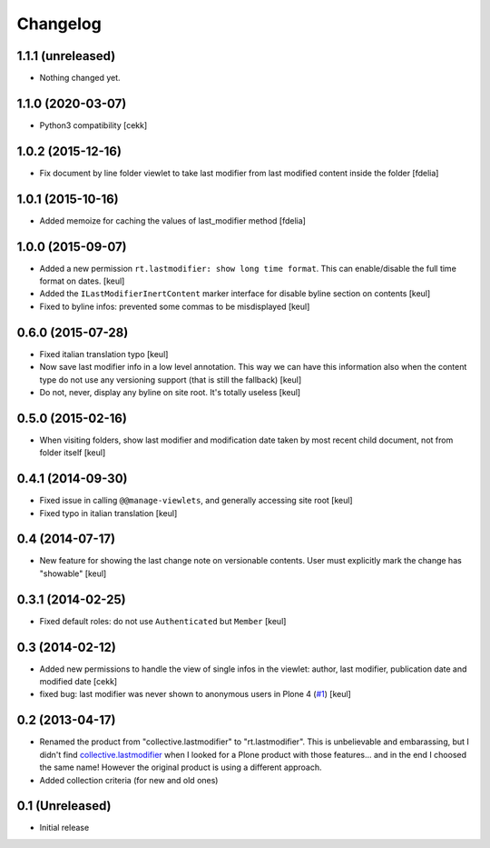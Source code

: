 Changelog
=========

1.1.1 (unreleased)
------------------

- Nothing changed yet.


1.1.0 (2020-03-07)
------------------

- Python3 compatibility [cekk]


1.0.2 (2015-12-16)
------------------

- Fix document by line folder viewlet to take last modifier
  from last modified content inside the folder
  [fdelia]


1.0.1 (2015-10-16)
------------------

- Added memoize for caching the values of last_modifier method
  [fdelia]


1.0.0 (2015-09-07)
------------------

- Added a new permission ``rt.lastmodifier: show long time format``.
  This can enable/disable the full time format on dates.
  [keul]
- Added the ``ILastModifierInertContent`` marker interface for disable
  byline section on contents
  [keul]
- Fixed to byline infos: prevented some commas to be misdisplayed
  [keul]



0.6.0 (2015-07-28)
------------------

- Fixed italian translation typo
  [keul]
- Now save last modifier info in a low level annotation.
  This way we can have this information also when the content type do not
  use any versioning support (that is still the fallback)
  [keul]
- Do not, never, display any byline on site root.
  It's totally useless
  [keul]

0.5.0 (2015-02-16)
------------------

- When visiting folders, show last modifier and modification date taken
  by most recent child document, not from folder itself
  [keul]

0.4.1 (2014-09-30)
------------------

- Fixed issue in calling ``@@manage-viewlets``, and generally
  accessing site root [keul]
- Fixed typo in italian translation [keul]

0.4 (2014-07-17)
----------------

- New feature for showing the last change note on versionable contents.
  User must explicitly mark the change has "showable"
  [keul]

0.3.1 (2014-02-25)
------------------

- Fixed default roles: do not use ``Authenticated`` but ``Member``
  [keul]

0.3 (2014-02-12)
----------------

- Added new permissions to handle the view of single infos in the viewlet:
  author, last modifier, publication date and modified date
  [cekk]
- fixed bug: last modifier was never shown to anonymous users in Plone 4
  (`#1`__)
  [keul]

__ https://github.com/RedTurtle/rt.lastmodifier/issues/1

0.2 (2013-04-17)
----------------

* Renamed the product from "collective.lastmodifier" to "rt.lastmodifier".
  This is unbelievable and embarassing, but I didn't find `collective.lastmodifier`__ when I looked for
  a Plone product with those features... and in the end I choosed the same name!
  However the original product is using a different approach.
* Added collection criteria (for new and old ones)

__ https://pypi.python.org/pypi/collective.lastmodifier

0.1 (Unreleased)
----------------

- Initial release
